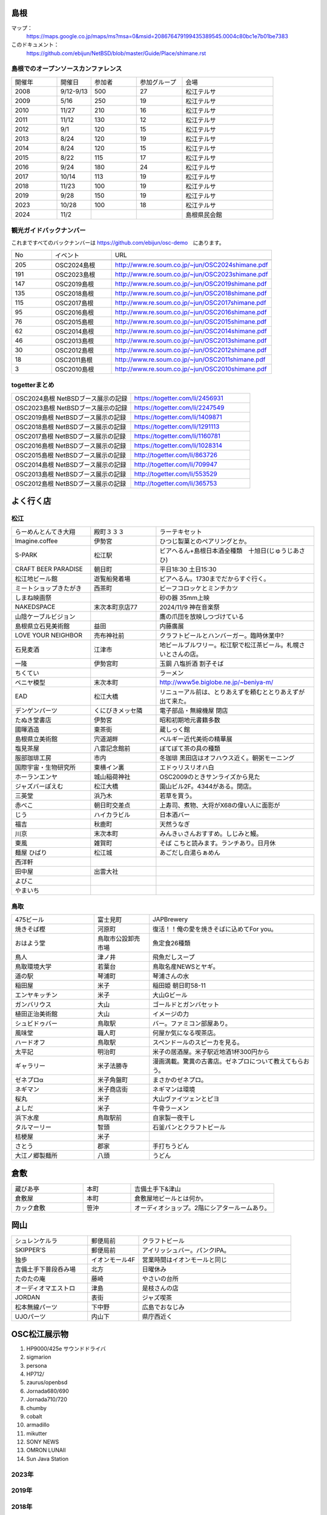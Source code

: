 .. 
 Copyright (c) 2013-2024 Jun Ebihara All rights reserved.
 Redistribution and use in source and binary forms, with or without
 modification, are permitted provided that the following conditions
 are met:
 1. Redistributions of source code must retain the above copyright
    notice, this list of conditions and the following disclaimer.
 2. Redistributions in binary form must reproduce the above copyright
    notice, this list of conditions and the following disclaimer in the
    documentation and/or other materials provided with the distribution.
 THIS SOFTWARE IS PROVIDED BY THE AUTHOR ``AS IS'' AND ANY EXPRESS OR
 IMPLIED WARRANTIES, INCLUDING, BUT NOT LIMITED TO, THE IMPLIED WARRANTIES
 OF MERCHANTABILITY AND FITNESS FOR A PARTICULAR PURPOSE ARE DISCLAIMED.
 IN NO EVENT SHALL THE AUTHOR BE LIABLE FOR ANY DIRECT, INDIRECT,
 INCIDENTAL, SPECIAL, EXEMPLARY, OR CONSEQUENTIAL DAMAGES (INCLUDING, BUT
 NOT LIMITED TO, PROCUREMENT OF SUBSTITUTE GOODS OR SERVICES; LOSS OF USE,
 DATA, OR PROFITS; OR BUSINESS INTERRUPTION) HOWEVER CAUSED AND ON ANY
 THEORY OF LIABILITY, WHETHER IN CONTRACT, STRICT LIABILITY, OR TORT
 (INCLUDING NEGLIGENCE OR OTHERWISE) ARISING IN ANY WAY OUT OF THE USE OF
 THIS SOFTWARE, EVEN IF ADVISED OF THE POSSIBILITY OF SUCH DAMAGE.

.. todo:: 津山のあたりの移動方法をまとめる

島根
-------

マップ：
 https://maps.google.co.jp/maps/ms?msa=0&msid=208676479199435389545.0004c80bc1e7b01be7383

このドキュメント：
 https://github.com/ebijun/NetBSD/blob/master/Guide/Place/shimane.rst

島根でのオープンソースカンファレンス
~~~~~~~~~~~~~~~~~~~~~~~~~~~~~~~~~~~~~~
.. Github/NetBSD/Guide/OSC/OSC100.csv 更新

.. csv-table::
 :widths: 20 15 20 20 40

 開催年,開催日,参加者,参加グループ,会場
 2008,9/12-9/13,500,27,松江テルサ
 2009,5/16,250,19,松江テルサ
 2010,11/27,210,16,松江テルサ
 2011,11/12,130,12,松江テルサ
 2012,9/1,120,15,松江テルサ
 2013,8/24,120,19,松江テルサ
 2014,8/24,120,15,松江テルサ
 2015,8/22,115,17,松江テルサ
 2016,9/24,180,24,松江テルサ
 2017,10/14,113,19,松江テルサ
 2018,11/23,100,19,松江テルサ
 2019,9/28,150,19,松江テルサ
 2023,10/28,100,18,松江テルサ
 2024,11/2,,,島根県民会館 
 
観光ガイドバックナンバー 
~~~~~~~~~~~~~~~~~~~~~~~~~~~~~~~~~~~~~~

これまですべてのバックナンバーは 
https://github.com/ebijun/osc-demo　にあります。

.. csv-table::
 :widths: 20 30 80

 No,イベント,URL

 205,OSC2024島根,http://www.re.soum.co.jp/~jun/OSC2024shimane.pdf 
 191,OSC2023島根,http://www.re.soum.co.jp/~jun/OSC2023shimane.pdf
 147,OSC2019島根,http://www.re.soum.co.jp/~jun/OSC2019shimane.pdf
 135,OSC2018島根,http://www.re.soum.co.jp/~jun/OSC2018shimane.pdf
 115,OSC2017島根,http://www.re.soum.co.jp/~jun/OSC2017shimane.pdf
 95,OSC2016島根,http://www.re.soum.co.jp/~jun/OSC2016shimane.pdf
 76,OSC2015島根,http://www.re.soum.co.jp/~jun/OSC2015shimane.pdf
 62,OSC2014島根,http://www.re.soum.co.jp/~jun/OSC2014shimane.pdf
 46,OSC2013島根,http://www.re.soum.co.jp/~jun/OSC2013shimane.pdf
 30,OSC2012島根,http://www.re.soum.co.jp/~jun/OSC2012shimane.pdf
 18,OSC2011島根,http://www.re.soum.co.jp/~jun/OSC2011shimane.pdf
  3,OSC2010島根,http://www.re.soum.co.jp/~jun/OSC2010shimane.pdf

togetterまとめ
~~~~~~~~~~~~~~~

.. csv-table::
 :widths: 80 80

 OSC2024島根 NetBSDブース展示の記録,https://togetter.com/li/2456931
 OSC2023島根 NetBSDブース展示の記録,https://togetter.com/li/2247549
 OSC2019島根 NetBSDブース展示の記録,https://togetter.com/li/1409871
 OSC2018島根 NetBSDブース展示の記録,https://togetter.com/li/1291113
 OSC2017島根 NetBSDブース展示の記録,https://togetter.com/li/1160781
 OSC2016島根 NetBSDブース展示の記録,https://togetter.com/li/1028314
 OSC2015島根 NetBSDブース展示の記録,http://togetter.com/li/863726
 OSC2014島根 NetBSDブース展示の記録,http://togetter.com/li/709947
 OSC2013島根 NetBSDブース展示の記録,http://togetter.com/li/553529
 OSC2012島根 NetBSDブース展示の記録,http://togetter.com/li/365753


よく行く店
-----------


松江
~~~~~

.. csv-table::
 :widths: 30 25 60

 らーめんとんてき大翔,殿町３３３,ラーテキセット
 Imagine.coffee,伊勢宮,ひつじ製菓とのペアリングとか。
 S-PARK,松江駅,ビアへるん+島根日本酒全種類　十旭日(じゅうじあさひ)
 CRAFT BEER PARADISE,朝日町,平日18:30 土日15:30
 松江地ビール館,遊覧船発着場,ビアへるん。1730までだからすぐ行く。
 ミートショップきたがき,西茶町,ビーフコロッケとミンチカツ
 しまね映画祭,,砂の器 35mm上映
 NAKEDSPACE,末次本町京店77,2024/11/9 神在音楽祭
 山陰ケーブルビジョン,,鷹の爪団を放映しつづけている
 島根県立石見美術館,益田,内藤廣展
 LOVE YOUR NEIGHBOR,売布神社前,クラフトビールとハンバーガー。臨時休業中?
 石見麦酒,江津市,地ビールブルワリー。松江駅で松江茶ビール。札幌さいとさんの店。
 一隆,伊勢宮町,玉鋼 八塩折酒 割子そば
 ちくてい,,ラーメン
 ベニヤ模型,末次本町,http://www5e.biglobe.ne.jp/~beniya-m/
 EAD,松江大橋,リニューアル前は、とりあえずを頼むととりあえずが出て来た。
 デンゲンパーツ,くにびきメッセ隣,電子部品・無線機屋 閉店
 たぬき堂書店,伊勢宮,昭和初期地元書籍多数
 國暉酒造,東茶街,蔵しっく館
 島根県立美術館,宍道湖畔,ベルギー近代美術の精華展
 塩見茶屋,八雲記念館前,ぼてぼて茶の具の種類
 服部珈琲工房,市内,冬珈琲 黒田店はオフハウス近く。朝粥モーニング
 国際宇宙・生物研究所,東横イン裏,エドゥリスリオハ白
 ホーランエンヤ,城山稲荷神社,OSC2009のときサンライズから見た
 ジャズバーぽえむ,松江大橋,園山ビル2F。4344がある。閉店。
 三英堂,浜乃木,若草を買う。
 赤べこ,朝日町交差点,上寿司、煮物、大将がX68の偉い人に面影が
 じう,ハイカラビル,日本酒バー
 福吉,秋鹿町,天然うなぎ
 川京,末次本町,みんきぃさんおすすめ。しじみと鰻。
 東風,雑賀町,そば こちと読みます。ランチあり。日月休
 麺屋 ひばり,松江城,あごだし白湯らぁめん
 西洋軒,,
 田中屋,出雲大社,
 よびこ,,
 やまいち,,

鳥取
~~~~~~

.. csv-table::
 :widths: 30 20 60

 475ビール,富士見町,JAPBrewery
 焼きそば樫 ,河原町,復活！！俺の愛を焼きそばに込めてFor you。
 おはよう堂,鳥取市公設卸売市場,魚定食26種類
 鳥人,津ノ井,飛魚だしスープ
 鳥取環境大学,若葉台,鳥取名産NEWSとヤギ。
 道の駅,琴浦町,琴浦さんの水
 稲田屋,米子,稲田姫 朝日町58-11
 エンヤキッチン,米子,大山Gビール
 ガンバリウス,大山,ゴールドとガンバセット
 植田正治美術館,大山,イメージの力
 シュビドゥバー,鳥取駅,バー。ファミコン部屋あり。
 風味堂,職人町,何屋か気になる喫茶店。
 ハードオフ,鳥取駅,スペンドールのスピーカを見る。
 太平記,明治町,米子の居酒屋。米子駅近地酒1杯300円から
 ギャラリー,米子法勝寺,漫画満載。驚異の古書店。ゼネプロについて教えてもらおう。
 ゼネプロα,米子角盤町,まさかのゼネプロ。
 ネギマン,米子商店街,ネギマンは環境
 桜丸,米子,大山ヴァイツェンとピヨ
 よしだ,米子,牛骨ラーメン
 浜下水産,鳥取駅前,自家製一夜干し
 タルマーリー,智頭,石釜パンとクラフトビール
 桔梗屋,米子,
 さとう,郡家,手打ちうどん
 大江ノ郷製麺所,八頭,うどん

倉敷
------------

.. csv-table::
 :widths: 30 20 60

 蔵びあ亭,本町,吉備土手下&津山
 倉敷屋,本町,倉敷屋地ビールとは何か。
 カック倉敷,笹沖,オーディオショップ。2階にシアタールームあり。

岡山
------------

.. csv-table::
 :widths: 30 20 60

 シュレンケルラ,郵便局前,クラフトビール
 SKIPPER'S,郵便局前,アイリッシュバー。パンクIPA。
 独歩,イオンモール4F,営業時間はイオンモールと同じ
 吉備土手下普段呑み場,北方,日曜休み
 たのたの庵,藤崎,やさいの台所
 オーディオマエストロ,津島,是枝さんの店
 JORDAN,表街,ジャズ喫茶
 松本無線パーツ,下中野,広島でおなじみ
 UJOパーツ,内山下,県庁西近く

OSC松江展示物
--------------

#. HP9000/425e サウンドドライバ
#. sigmarion
#. persona
#. HP712/
#. zaurus/openbsd
#. Jornada680/690
#. Jornada710/720
#. chumby
#. cobalt
#. armadillo
#. mikutter
#. SONY NEWS
#. OMRON LUNAII
#. Sun Java Station


2023年
~~~~~~~~~~~~~~~~~~

.. image::  ../Picture/2024/10/27/DSC_2108.JPG
.. image::  ../Picture/2024/10/27/DSC_2109.JPG
.. image::  ../Picture/2024/10/27/DSC_2110.JPG
.. image::  ../Picture/2024/10/27/DSC_2111.JPG
.. image::  ../Picture/2024/10/27/DSC_2112.JPG
.. image::  ../Picture/2024/10/27/DSC_2113.JPG
.. image::  ../Picture/2024/10/27/DSC_2116.JPG
.. image::  ../Picture/2024/10/27/DSC_2117.JPG
.. image::  ../Picture/2024/10/27/DSC_2118.JPG
.. image::  ../Picture/2024/10/27/DSC_2119.JPG
.. image::  ../Picture/2024/10/27/DSC_2120.JPG
.. image::  ../Picture/2024/10/27/DSC_2122.JPG
.. image::  ../Picture/2024/10/27/DSC_2123.JPG
.. image::  ../Picture/2024/10/27/DSC_2124.JPG
.. image::  ../Picture/2024/10/28/DSC_2125.JPG
.. image::  ../Picture/2024/10/28/DSC_2126.JPG
.. image::  ../Picture/2024/10/28/DSC_2127.JPG
.. image::  ../Picture/2024/10/28/DSC_2128.JPG
.. image::  ../Picture/2024/10/28/DSC_2129.JPG
.. image::  ../Picture/2024/10/28/DSC_2130.JPG
.. image::  ../Picture/2024/10/28/DSC_2131.JPG
.. image::  ../Picture/2024/10/28/DSC_2132.JPG
.. image::  ../Picture/2024/10/28/DSC_2133.JPG
.. image::  ../Picture/2024/10/28/DSC_2134.JPG
.. image::  ../Picture/2024/10/28/DSC_2135.JPG
.. image::  ../Picture/2024/10/28/DSC_2136.JPG
.. image::  ../Picture/2024/10/28/DSC_2137.JPG
.. image::  ../Picture/2024/10/28/DSC_2138.JPG
.. image::  ../Picture/2024/10/28/DSC_2139.JPG
.. image::  ../Picture/2024/10/28/DSC_2140.JPG

2019年
~~~~~~~~~~~~~~~~~~

.. image::  ../Picture/2019/09/27/DSC_7694.JPG
.. image::  ../Picture/2019/09/27/DSC_7695.JPG
.. image::  ../Picture/2019/09/27/DSC_7696.JPG
.. image::  ../Picture/2019/09/27/DSC_7699.JPG
.. image::  ../Picture/2019/09/27/DSC_7700.JPG
.. image::  ../Picture/2019/09/27/DSC_7701.JPG
.. image::  ../Picture/2019/09/27/DSC_7702.JPG
.. image::  ../Picture/2019/09/27/DSC_7704.JPG
.. image::  ../Picture/2019/09/27/DSC_7705.JPG
.. image::  ../Picture/2019/09/27/DSC_7710.JPG
.. image::  ../Picture/2019/09/27/DSC_7711.JPG
.. image::  ../Picture/2019/09/28/DSC_7713.JPG
.. image::  ../Picture/2019/09/28/DSC_7714.JPG
.. image::  ../Picture/2019/09/28/DSC_7715.JPG
.. image::  ../Picture/2019/09/28/DSC_7716.JPG
.. image::  ../Picture/2019/09/28/DSC_7717.JPG
.. image::  ../Picture/2019/09/28/DSC_7718.JPG
.. image::  ../Picture/2019/09/28/DSC_7719.JPG
.. image::  ../Picture/2019/09/28/DSC_7727.JPG
.. image::  ../Picture/2019/09/28/DSC_7728.JPG
.. image::  ../Picture/2019/09/28/DSC_7729.JPG
.. image::  ../Picture/2019/09/28/DSC_7730.JPG
.. image::  ../Picture/2019/09/28/DSC_7731.JPG
.. image::  ../Picture/2019/09/28/DSC_7735.JPG
.. image::  ../Picture/2019/09/28/DSC_7737.JPG
.. image::  ../Picture/2019/09/28/DSC_7738.JPG
.. image::  ../Picture/2019/09/28/DSC_7739.JPG
.. image::  ../Picture/2019/09/28/DSC_7742.JPG
.. image::  ../Picture/2019/09/28/DSC_7744.JPG
.. image::  ../Picture/2019/09/28/DSC_7745.JPG
.. image::  ../Picture/2019/09/28/DSC_7746.JPG
.. image::  ../Picture/2019/09/28/DSC_7747.JPG
.. image::  ../Picture/2019/09/28/DSC_7748.JPG
.. image::  ../Picture/2019/09/28/DSC_7749.JPG
.. image::  ../Picture/2019/09/28/DSC_7750.JPG
.. image::  ../Picture/2019/09/28/DSC_7751.JPG
.. image::  ../Picture/2019/09/28/DSC_7752.JPG
.. image::  ../Picture/2019/09/28/DSC_7753.JPG
.. image::  ../Picture/2019/09/28/DSC_7754.JPG


2018年
~~~~~~~~~~~~~~~~~~

.. image::  ../Picture/2018/11/23/DSC_6344.JPG
.. image::  ../Picture/2018/11/23/DSC_6345.JPG
.. image::  ../Picture/2018/11/23/DSC_6346.JPG
.. image::  ../Picture/2018/11/23/DSC_6355.JPG
.. image::  ../Picture/2018/11/23/DSC_6356.JPG
.. image::  ../Picture/2018/11/23/DSC_6357.JPG
.. image::  ../Picture/2018/11/23/DSC_6366.JPG
.. image::  ../Picture/2018/11/23/DSC_6367.JPG
.. image::  ../Picture/2018/11/23/DSC_6369.JPG

2017年
~~~~~~~~~~~~~~~~~~

.. image::  ../Picture/2017/10/14/DSC_4315.JPG
.. image::  ../Picture/2017/10/14/DSC_4316.JPG
.. image::  ../Picture/2017/10/14/DSC_4317.JPG
.. image::  ../Picture/2017/10/14/DSC_4318.JPG
.. image::  ../Picture/2017/10/14/DSC_4321.JPG
.. image::  ../Picture/2017/10/14/DSC_4322.JPG
.. image::  ../Picture/2017/10/14/DSC_4323.JPG
.. image::  ../Picture/2017/10/14/DSC_4325.JPG
.. image::  ../Picture/2017/10/14/DSC_4326.JPG
.. image::  ../Picture/2017/10/14/DSC_4327.JPG
.. image::  ../Picture/2017/10/14/DSC_4328.JPG
.. image::  ../Picture/2017/10/14/DSC_4330.JPG

2016年
~~~~~~~~~~~~~~~~~~

.. image::  ../Picture/2016/09/24/DSC_2392.JPG
.. image::  ../Picture/2016/09/24/DSC_2393.JPG
.. image::  ../Picture/2016/09/24/DSC_2394.JPG
.. image::  ../Picture/2016/09/24/DSC_2395.JPG
.. image::  ../Picture/2016/09/24/DSC_2396.JPG
.. image::  ../Picture/2016/09/24/DSC_2397.JPG
.. image::  ../Picture/2016/09/24/DSC_2398.JPG
.. image::  ../Picture/2016/09/24/DSC_2399.JPG
.. image::  ../Picture/2016/09/24/DSC_2405.JPG
.. image::  ../Picture/2016/09/24/DSC_2406.JPG
.. image::  ../Picture/2016/09/24/DSC_2407.JPG
.. image::  ../Picture/2016/09/24/DSC_2408.JPG

2015年
~~~~~~~~~~~~~~~~~~

.. image::  ../Picture/2015/08/22/DSC07651.JPG
.. image::  ../Picture/2015/08/22/DSC07652.JPG
.. image::  ../Picture/2015/08/22/DSC07657.JPG
.. image::  ../Picture/2015/08/22/DSC07658.JPG
.. image::  ../Picture/2015/08/22/DSC07659.JPG
.. image::  ../Picture/2015/08/22/DSC07660.JPG
.. image::  ../Picture/2015/08/22/DSC07666.JPG
.. image::  ../Picture/2015/08/22/DSC07667.JPG
.. image::  ../Picture/2015/08/22/DSC07671.JPG
.. image::  ../Picture/2015/08/22/DSC07673.JPG
.. image::  ../Picture/2015/08/22/DSC07675.JPG
.. image::  ../Picture/2015/08/22/DSC_1249.jpg
.. image::  ../Picture/2015/08/22/DSC_1250.jpg
.. image::  ../Picture/2015/08/22/DSC_1251.jpg
.. image::  ../Picture/2015/08/22/DSC_1253.jpg
.. image::  ../Picture/2015/08/22/DSC_1256.jpg
.. image::  ../Picture/2015/08/22/DSC_1257.jpg
.. image::  ../Picture/2015/08/22/DSC_1259.jpg
.. image::  ../Picture/2015/08/22/DSC_1260.jpg
.. image::  ../Picture/2015/08/22/DSC_1263.jpg
.. image::  ../Picture/2015/08/22/DSC_1264.jpg
.. image::  ../Picture/2015/08/22/DSC_1266.jpg
.. image::  ../Picture/2015/08/22/DSC_1267.jpg
.. image::  ../Picture/2015/08/22/DSC_1268.jpg
.. image::  ../Picture/2015/08/22/DSC_1269.jpg
.. image::  ../Picture/2015/08/22/DSC_1270.jpg
.. image::  ../Picture/2015/08/22/DSC_1271.jpg

2014年
~~~~~~~~~~~~~~~~~~

.. image::  ../Picture/2014/08/23/DSC05428.JPG
.. image::  ../Picture/2014/08/23/DSC05435.JPG
.. image::  ../Picture/2014/08/23/DSC05436.JPG
.. image::  ../Picture/2014/08/23/DSC05437.JPG
.. image::  ../Picture/2014/08/23/DSC_0364.jpg
.. image::  ../Picture/2014/08/23/DSC_0369.jpg
.. image::  ../Picture/2014/08/23/DSC_0373.jpg
.. image::  ../Picture/2014/08/23/DSC_0374.jpg
.. image::  ../Picture/2014/08/23/DSC_0375.jpg
.. image::  ../Picture/2014/08/23/DSC_0376.jpg
.. image::  ../Picture/2014/08/23/DSC_0378.jpg
.. image::  ../Picture/2014/08/23/DSC_0384.jpg
.. image::  ../Picture/2014/08/23/DSC_0386.jpg
.. image::  ../Picture/2014/08/23/DSC_0387.jpg
.. image::  ../Picture/2014/08/23/DSC_0388.jpg

2013年
~~~~~~~~~~~~~~~~~~

.. image::  ../Picture/2013/08/24/DSC_2418.jpg
.. image::  ../Picture/2013/08/24/DSC_2419.jpg
.. image::  ../Picture/2013/08/24/DSC_2429.jpg
.. image::  ../Picture/2013/08/24/DSC_2432.jpg
.. image::  ../Picture/2013/08/24/DSC_2435.jpg
.. image::  ../Picture/2013/08/24/DSC_2440.jpg

2012年
~~~~~~~~~~~~~~~~~~

.. image::  ../Picture/2012/09/01/DSC_0748.JPG
.. image::  ../Picture/2012/09/01/DSC_0753.JPG
.. image::  ../Picture/2012/09/01/DSC_0755.JPG
.. image::  ../Picture/2012/09/01/dsc01633.jpg
.. image::  ../Picture/2012/09/01/dsc01634.jpg
.. image::  ../Picture/2012/09/01/dsc01637.jpg


